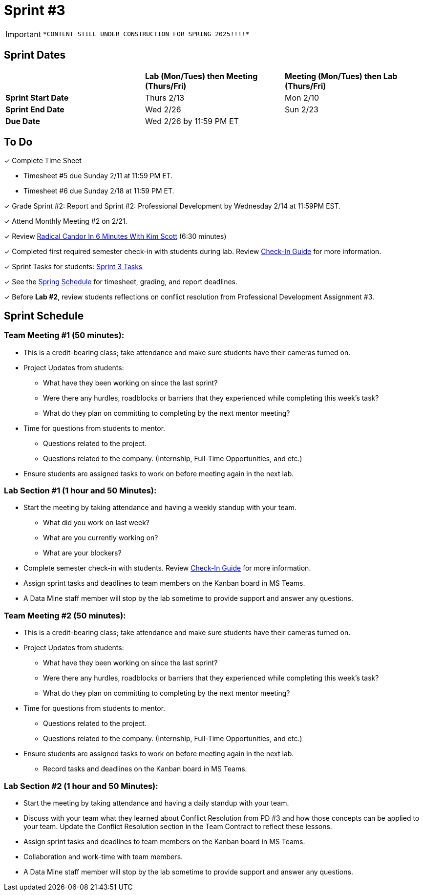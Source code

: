 = Sprint #3

[IMPORTANT]
====
 *CONTENT STILL UNDER CONSTRUCTION FOR SPRING 2025!!!!*
====

// == Intro Video

// ++++
// <iframe width="560" height="315" src="https://www.youtube.com/embed/Dt9_gUERJ1g?si=XywJb6O3Oai2wP2y" title="YouTube video player" frameborder="0" allow="accelerometer; autoplay; clipboard-write; encrypted-media; gyroscope; picture-in-picture; web-share" allowfullscreen></iframe>
// ++++

== Sprint Dates

[cols="<.^1,^.^1,^.^1"]
|===

| |*Lab (Mon/Tues) then Meeting (Thurs/Fri)* |*Meeting (Mon/Tues) then Lab (Thurs/Fri)*

|*Sprint Start Date*
|Thurs 2/13
|Mon 2/10

|*Sprint End Date*
|Wed 2/26
|Sun 2/23

|*Due Date*
2+| Wed 2/26 by 11:59 PM ET

|===

== To Do 

&#10003; Complete Time Sheet

* Timesheet #5 due Sunday 2/11 at 11:59 PM ET.

* Timesheet #6 due Sunday 2/18 at 11:59 PM ET.

&#10003; Grade Sprint #2: Report and Sprint #2: Professional Development by Wednesday 2/14 at 11:59PM EST.

&#10003; Attend Monthly Meeting #2 on 2/21. 

&#10003; Review https://www.youtube.com/watch?v=YLBDkz0TwLM&t=69s[Radical Candor In 6 Minutes With Kim Scott] (6:30 minutes)

&#10003; Completed first required semester check-in with students during lab. Review https://the-examples-book.com/crp/TAs/trainingModules/ta_training_module4_9_check_ins[Check-In Guide] for more information.

&#10003; Sprint Tasks for students: xref:students:spring2024/sprint3.adoc[Sprint 3 Tasks]

&#10003; See the xref:spring2024/schedule.adoc[Spring Schedule] for timesheet, grading, and report deadlines.

&#10003; Before **Lab #2**, review students reflections on conflict resolution from Professional Development Assignment #3.  

== Sprint Schedule

=== Team Meeting #1 (50 minutes):

* This is a credit-bearing class; take attendance and make sure students have their cameras turned on.

* Project Updates from students:
** What have they been working on since the last sprint?
** Were there any hurdles, roadblocks or barriers that they experienced while completing this week's task?
** What do they plan on committing to completing by the next mentor meeting?
* Time for questions from students to mentor.
** Questions related to the project.
** Questions related to the company. (Internship, Full-Time Opportunities, and etc.)
* Ensure students are assigned tasks to work on before meeting again in the next lab.


=== Lab Section #1 (1 hour and 50 Minutes):

* Start the meeting by taking attendance and having a weekly standup with your team.
** What did you work on last week?
** What are you currently working on?
** What are your blockers?
* Complete semester check-in with students. Review https://the-examples-book.com/crp/TAs/trainingModules/ta_training_module4_9_check_ins[Check-In Guide] for more information.
* Assign sprint tasks and deadlines to team members on the Kanban board in MS Teams.
* A Data Mine staff member will stop by the lab sometime to provide support and answer any questions.

=== Team Meeting #2 (50 minutes):

* This is a credit-bearing class; take attendance and make sure students have their cameras turned on.

* Project Updates from students:
** What have they been working on since the last sprint?
** Were there any hurdles, roadblocks or barriers that they experienced while completing this week's task?
** What do they plan on committing to completing by the next mentor meeting?
* Time for questions from students to mentor.
** Questions related to the project.
** Questions related to the company. (Internship, Full-Time Opportunities, and etc.)
* Ensure students are assigned tasks to work on before meeting again in the next lab.
** Record tasks and deadlines on the Kanban board in MS Teams.

=== Lab Section #2 (1 hour and 50 Minutes):

* Start the meeting by taking attendance and having a daily standup with your team.

* Discuss with your team what they learned about Conflict Resolution from PD #3 and how those concepts can be applied to your team. Update the Conflict Resolution section in the Team Contract to reflect these lessons. 

* Assign sprint tasks and deadlines to team members on the Kanban board in MS Teams.
* Collaboration and work-time with team members.
* A Data Mine staff member will stop by the lab sometime to provide support and answer any questions.
